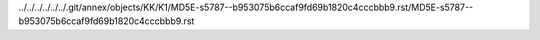../../../../../../.git/annex/objects/KK/K1/MD5E-s5787--b953075b6ccaf9fd69b1820c4cccbbb9.rst/MD5E-s5787--b953075b6ccaf9fd69b1820c4cccbbb9.rst